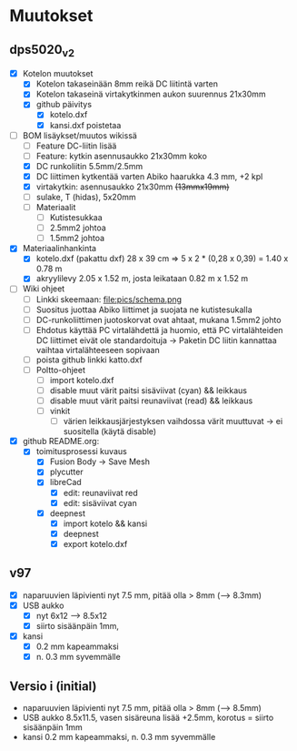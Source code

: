 * Muutokset

** dps5020_v2
   :PROPERTIES:
   :CUSTOM_ID: DPS5020_v2
   :END:

- [X] Kotelon muutokset
  - [X] Kotelon takaseinään 8mm reikä DC liitintä varten
  - [X] Kotelon takaseinä virtakytkinmen aukon suurennus 21x30mm
  - [X] github päivitys
    - [X] kotelo.dxf
    - [X] kansi.dxf poistetaa
- [-] BOM lisäykset/muutos wikissä
  - [ ] Feature DC-liitin lisää
  - [ ] Feature: kytkin asennusaukko 21x30mm koko
  - [X] DC runkoliitin 5.5mm/2.5mm
  - [X] DC liittimen kytkentää varten Abiko haarukka 4.3 mm, +2 kpl
  - [X] virtakytkin: asennusaukko 21x30mm +(13mmx19mm)+ 
  - [ ] sulake, T (hidas), 5x20mm
  - [ ] Materiaalit
    - [ ] Kutistesukkaa
    - [ ] 2.5mm2 johtoa
    - [ ] 1.5mm2 johtoa
- [X] Materiaalinhankinta
  - [X] kotelo.dxf (pakattu dxf) 28 x 39 cm => 5 x 2 * (0,28 x 0,39) = 1.40  x 0.78 m
  - [X] akryylilevy 2.05 x 1.52 m, josta leikataan 0.82 m x 1.52 m
- [ ] Wiki ohjeet
  - [ ] Linkki skeemaan: file:pics/schema.png
  - [ ] Suositus juottaa Abiko liittimet ja suojata ne kutistesukalla
  - [ ] DC-runkoliittimen juotoskorvat ovat ahtaat, mukana 1.5mm2 johto 
  - [ ] Ehdotus käyttää PC virtalähdettä ja huomio, että PC
    virtalähteiden DC liittimet eivät ole standardoituja -> Paketin DC liitin
    kannattaa vaihtaa virtalähteeseen sopivaan
  - [ ] poista github linkki katto.dxf
  - [ ] Poltto-ohjeet
    - [ ] import kotelo.dxf
    - [ ] disable muut värit paitsi sisäviivat (cyan) && leikkaus
    - [ ] disable muut värit paitsi reunaviivat (read) && leikkaus
    - [ ] vinkit
      - [ ] värien leikkausjärjestyksen vaihdossa värit muuttuvat ->
        ei suositella (käytä disable)
- [X] github README.org:
  - [X] toimitusprosessi kuvaus
    - [X] Fusion Body -> Save Mesh
    - [X] plycutter
    - [X] libreCad
      - [X] edit: reunaviivat red
      - [X] edit: sisäviivat cyan
    - [X] deepnest
      - [X] import kotelo && kansi
      - [X] deepnest
      - [X] export kotelo.dxf


** v97
   :PROPERTIES:
   :CUSTOM_ID: v97
   :END:

- [X] naparuuvien läpivienti nyt 7.5 mm, pitää olla > 8mm (--> 8.3mm)
- [X] USB aukko
  - [X] nyt 6x12 --> 8.5x12
  - [X] siirto sisäänpäin 1mm, 
- [X] kansi
  - [X] 0.2 mm kapeammaksi
  - [X] n. 0.3 mm syvemmälle




** Versio i (initial)
   :PROPERTIES:
   :CUSTOM_ID: i
   :END:

- naparuuvien läpivienti nyt 7.5 mm, pitää olla > 8mm (--> 8.5mm)                    
- USB aukko 8.5x11.5, vasen sisäreuna lisää +2.5mm, korotus = siirto
  sisäänpäin 1mm
- kansi 0.2 mm kapeammaksi, n. 0.3 mm syvemmälle


